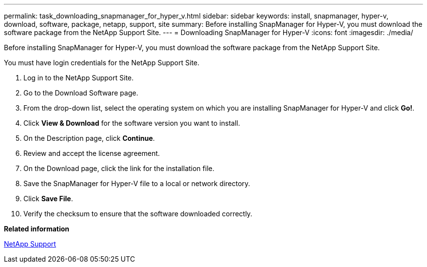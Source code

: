 ---
permalink: task_downloading_snapmanager_for_hyper_v.html
sidebar: sidebar
keywords: install, snapmanager, hyper-v, download, software, package, netapp, support, site
summary: Before installing SnapManager for Hyper-V, you must download the software package from the NetApp Support Site.
---
= Downloading SnapManager for Hyper-V
:icons: font
:imagesdir: ./media/

[.lead]
Before installing SnapManager for Hyper-V, you must download the software package from the NetApp Support Site.

You must have login credentials for the NetApp Support Site.

. Log in to the NetApp Support Site.
. Go to the Download Software page.
. From the drop-down list, select the operating system on which you are installing SnapManager for Hyper-V and click *Go!*.
. Click *View & Download* for the software version you want to install.
. On the Description page, click *Continue*.
. Review and accept the license agreement.
. On the Download page, click the link for the installation file.
. Save the SnapManager for Hyper-V file to a local or network directory.
. Click *Save File*.
. Verify the checksum to ensure that the software downloaded correctly.

*Related information*

http://mysupport.netapp.com[NetApp Support]
